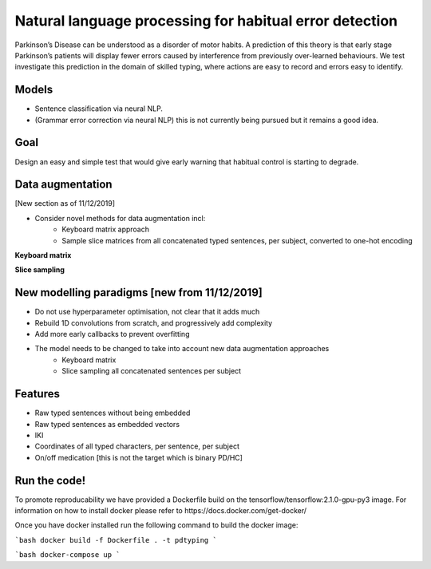 Natural language processing for habitual error detection
=========
Parkinson’s Disease can be understood as a disorder of motor habits. A prediction of this theory is that early stage Parkinson’s patients will display fewer errors caused by interference from previously over-learned behaviours. We test investigate this prediction in the domain of skilled typing, where actions are easy to record and errors easy to identify.

Models
-------

* Sentence classification via neural NLP.
* (Grammar error correction via neural NLP) this is not currently being pursued but it remains a good idea.

Goal
--------

Design an easy and simple test that would give early warning that habitual control is starting to degrade.

Data augmentation
-------
[New section as of 11/12/2019]

- Consider novel methods for data augmentation incl:
    - Keyboard matrix approach
    - Sample slice matrices from all concatenated typed sentences, per subject, converted to one-hot encoding

**Keyboard matrix**

.. image:: ./figures/keyboard_matrix.png

**Slice sampling**

.. image:: ./figures/slice_sampling.png

New modelling paradigms [new from 11/12/2019]
--------

- Do not use hyperparameter optimisation, not clear that it adds much
- Rebuild 1D convolutions from scratch, and progressively add complexity
- Add more early callbacks to prevent overfitting
- The model needs to be changed to take into account new data augmentation approaches
    - Keyboard matrix
    - Slice sampling all concatenated sentences per subject


Features
--------

* Raw typed sentences without being embedded
* Raw typed sentences as embedded vectors
* IKI
* Coordinates of all typed characters, per sentence, per subject
* On/off medication [this is not the target which is binary PD/HC]



Run the code!
--------
To promote reproducability we have provided a Dockerfile build on the tensorflow/tensorflow:2.1.0-gpu-py3 image.
For information on how to install docker please refer to https://docs.docker.com/get-docker/


Once you have docker installed run the following command to build the docker image:

```bash
docker build -f Dockerfile . -t pdtyping
```

```bash
docker-compose up
```
